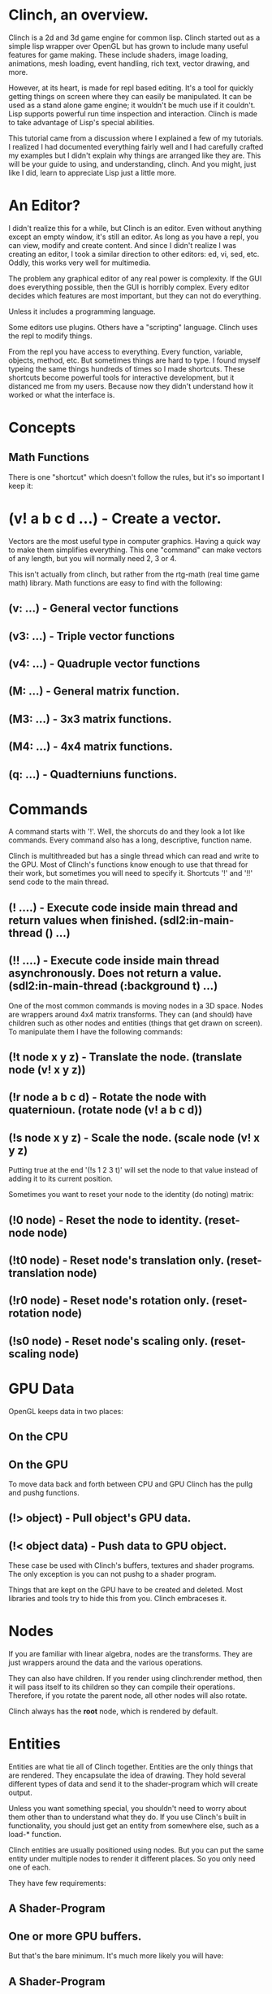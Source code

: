 
* Clinch, an overview.

Clinch is a 2d and 3d game engine for common lisp.
Clinch started out as a simple lisp wrapper over OpenGL but has grown to include many useful features for game making.
These include shaders, image loading, animations, mesh loading, event handling, rich text, vector drawing, and more. 

However, at its heart, is made for repl based editing.
It's a tool for quickly getting things on screen where they can easily be manipulated. 
It can be used as a stand alone game engine; it wouldn't be much use if it couldn't. 
Lisp supports powerful run time inspection and interaction. 
Clinch is made to take advantage of Lisp's special abilities. 

This tutorial came from a discussion where I explained a few of my tutorials. 
I realized I had documented everything fairly well and I had carefully crafted my examples but I didn't explain why things are arranged like they are.
This will be your guide to using, and understanding, clinch. 
And you might, just like I did, learn to appreciate Lisp just a little more.

* An Editor?

I didn't realize this for a while, but Clinch is an editor. 
Even without anything except an empty window, it's still an editor.
As long as you have a repl, you can view, modify and create content.
And since I didn't realize I was creating an editor, I took a similar direction to other editors: ed, vi, sed, etc.
Oddly, this works very well for multimedia. 

The problem any graphical editor of any real power is complexity. 
If the GUI does everything possible, then the GUI is horribly complex. 
Every editor decides which features are most important, but they can not do everything.

Unless it includes a programming language. 

Some editors use plugins. 
Others have a "scripting" language. 
Clinch uses the repl to modify things.

From the repl you have access to everything. 
Every function, variable, objects, method, etc. 
But sometimes things are hard to type.
I found myself typeing the same things hundreds of times so I made shortcuts.
These shortcuts become powerful tools for interactive development, but it distanced me from my users.
Because now they didn't understand how it worked or what the interface is.

* Concepts

** Math Functions

There is one "shortcut" which doesn't follow the rules, but it's so important I keep it:

* (v! a b c d ...) - Create a vector. 

Vectors are the most useful type in computer graphics. 
Having a quick way to make them simplifies everything. 
This one "command" can make vectors of any length, but you will normally need 2, 3 or 4. 

This isn't actually from clinch, but rather from the rtg-math (real time game math) library. 
Math functions are easy to find with the following: 

** (v: ...)  - General vector functions
** (v3: ...) - Triple vector functions
** (v4: ...) - Quadruple vector functions

** (M: ...)  - General matrix function.
** (M3: ...) - 3x3 matrix functions.  
** (M4: ...) - 4x4 matrix functions.

** (q: ...)  - Quadterniuns functions.  

* Commands 

A command starts with '!'. 
Well, the shorcuts do and they look a lot like commands. 
Every command also has a long, descriptive, function name.

Clinch is multithreaded but has a single thread which can read and write to the GPU.
Most of Clinch's functions know enough to use that thread for their work, but sometimes you will need to specify it.
Shortcuts '!' and '!!' send code to the main thread.

** (! ....)  - Execute code inside main thread and return values when finished. (sdl2:in-main-thread () ...)
** (!! ....) - Execute code inside main thread asynchronously. Does not return a value. (sdl2:in-main-thread (:background t) ...)

One of the most common commands is moving nodes in a 3D space. 
Nodes are wrappers around 4x4 matrix transforms. 
They can (and should) have children such as other nodes and entities (things that get drawn on screen).
To manipulate them I have the following commands: 

** (!t node x y z)   - Translate the node. (translate node (v! x y z)) 
** (!r node a b c d) - Rotate the node with quaternioun. (rotate node (v! a b c d))
** (!s node x y z)   - Scale the node. (scale node (v! x y z)

Putting true at the end '(!s 1 2 3 t)' will set the node to that value instead of adding it to its current position.

Sometimes you want to reset your node to the identity (do noting) matrix: 

** (!0 node)  - Reset the node to identity. (reset-node node)
** (!t0 node) - Reset node's translation only. (reset-translation node)
** (!r0 node) - Reset node's rotation only. (reset-rotation node)
** (!s0 node) - Reset node's scaling only. (reset-scaling node)


* GPU Data 

OpenGL keeps data in two places: 

** On the CPU
** On the GPU

To move data back and forth between CPU and GPU Clinch has the pullg and pushg functions. 

** (!> object) - Pull object's GPU data.
** (!< object data) - Push data to GPU object.

These case be used with Clinch's buffers, textures and shader programs. 
The only exception is you can not pushg to a shader program.

Things that are kept on the GPU have to be created and deleted.
Most libraries and tools try to hide this from you.
Clinch embraceses it. 


* Nodes 

If you are familiar with linear algebra, nodes are the transforms. 
They are just wrappers around the data and the various operations.

They can also have children. 
If you render using clinch:render method, then it will pass itself to its children so they can compile their operations. 
Therefore, if you rotate the parent node, all other nodes will also rotate.

Clinch always has the *root* node, which is rendered by default. 



* Entities

Entities are what tie all of Clinch together. 
Entities are the only things that are rendered.
They encapsulate the idea of drawing. 
They hold several different types of data and send it to the shader-program which will create output.

Unless you want something special, you shouldn't need to worry about them other than to understand what they do.
If you use Clinch's built in functionality, you should just get an entity from somewhere else, such as a load-* function.

Clinch entities are usually positioned using nodes. 
But you can put the same entity under multiple nodes to render it different places.
So you only need one of each.



They have few requirements: 

** A Shader-Program
** One or more GPU buffers.

But that's the bare minimum. 
It's much more likely you will have:

** A Shader-Program
** An Index-Buffer
** Several Buffers.
** Several static (or uniform) values.
** One or more Textures.
** Various transforms.




* viewport
** perspective
*** node 
**** entity
***** shader-program
****** vert-shader
****** frag-shader
***** buffer
***** index-buffer
***** texture 
****** pixel-buffer
****** cairo-context 
***** window (camera variant)
**** node->

* Containers: 
 viewport
 node
 entity
 
./shaders.lisp
./framebuffer.lisp
./texture-animation.lisp
./default-shaders.lisp
./shader-program.lisp
./pixel-buffer.lisp
./viewport.lisp
./entity.lisp
./window.lisp
./threads.lisp
./shapes.lisp
./animation.lisp
./node.lisp
./transform.lisp
./2d-node.lisp
./texture.lisp
./index-buffer.lisp
./buffer.lisp
